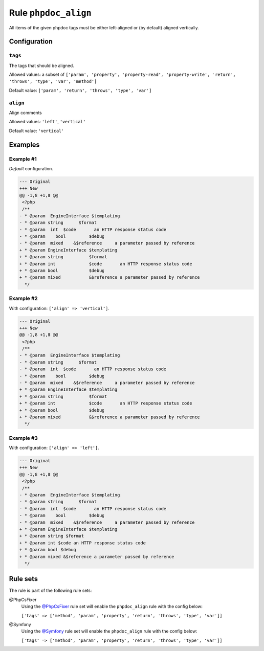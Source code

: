 =====================
Rule ``phpdoc_align``
=====================

All items of the given phpdoc tags must be either left-aligned or (by default)
aligned vertically.

Configuration
-------------

``tags``
~~~~~~~~

The tags that should be aligned.

Allowed values: a subset of ``['param', 'property', 'property-read', 'property-write', 'return', 'throws', 'type', 'var', 'method']``

Default value: ``['param', 'return', 'throws', 'type', 'var']``

``align``
~~~~~~~~~

Align comments

Allowed values: ``'left'``, ``'vertical'``

Default value: ``'vertical'``

Examples
--------

Example #1
~~~~~~~~~~

*Default* configuration.

.. code-block:: diff

   --- Original
   +++ New
   @@ -1,8 +1,8 @@
    <?php
    /**
   - * @param  EngineInterface $templating
   - * @param string      $format
   - * @param  int  $code       an HTTP response status code
   - * @param    bool         $debug
   - * @param  mixed    &$reference     a parameter passed by reference
   + * @param EngineInterface $templating
   + * @param string          $format
   + * @param int             $code       an HTTP response status code
   + * @param bool            $debug
   + * @param mixed           &$reference a parameter passed by reference
     */

Example #2
~~~~~~~~~~

With configuration: ``['align' => 'vertical']``.

.. code-block:: diff

   --- Original
   +++ New
   @@ -1,8 +1,8 @@
    <?php
    /**
   - * @param  EngineInterface $templating
   - * @param string      $format
   - * @param  int  $code       an HTTP response status code
   - * @param    bool         $debug
   - * @param  mixed    &$reference     a parameter passed by reference
   + * @param EngineInterface $templating
   + * @param string          $format
   + * @param int             $code       an HTTP response status code
   + * @param bool            $debug
   + * @param mixed           &$reference a parameter passed by reference
     */

Example #3
~~~~~~~~~~

With configuration: ``['align' => 'left']``.

.. code-block:: diff

   --- Original
   +++ New
   @@ -1,8 +1,8 @@
    <?php
    /**
   - * @param  EngineInterface $templating
   - * @param string      $format
   - * @param  int  $code       an HTTP response status code
   - * @param    bool         $debug
   - * @param  mixed    &$reference     a parameter passed by reference
   + * @param EngineInterface $templating
   + * @param string $format
   + * @param int $code an HTTP response status code
   + * @param bool $debug
   + * @param mixed &$reference a parameter passed by reference
     */

Rule sets
---------

The rule is part of the following rule sets:

@PhpCsFixer
  Using the `@PhpCsFixer <./../../ruleSets/PhpCsFixer.rst>`_ rule set will enable the ``phpdoc_align`` rule with the config below:

  ``['tags' => ['method', 'param', 'property', 'return', 'throws', 'type', 'var']]``

@Symfony
  Using the `@Symfony <./../../ruleSets/Symfony.rst>`_ rule set will enable the ``phpdoc_align`` rule with the config below:

  ``['tags' => ['method', 'param', 'property', 'return', 'throws', 'type', 'var']]``
